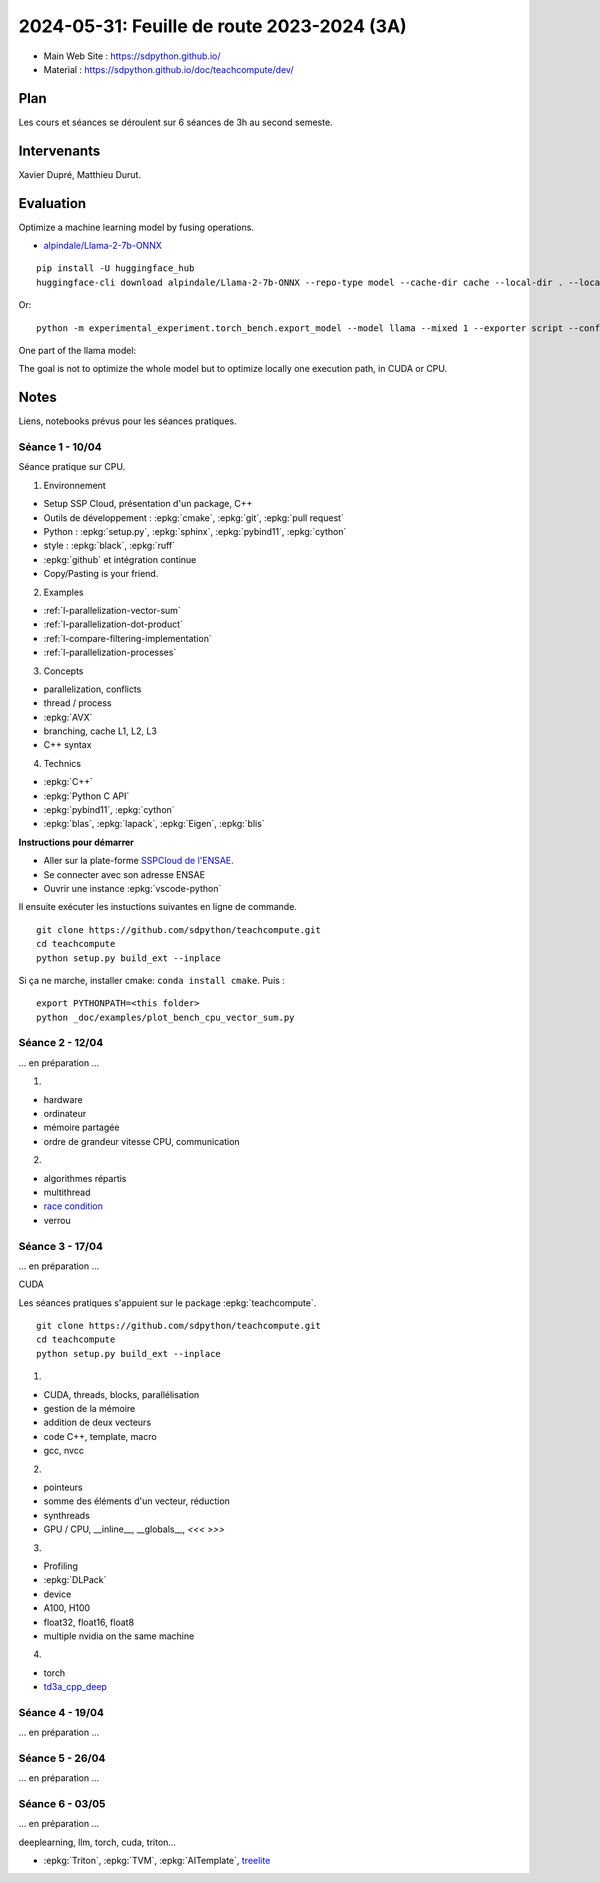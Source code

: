 .. _l-feuille-de-route-2024-3A:

2024-05-31: Feuille de route 2023-2024 (3A)
===========================================

* Main Web Site : `https://sdpython.github.io/ <https://sdpython.github.io/>`_
* Material : `https://sdpython.github.io/doc/teachcompute/dev/ <https://sdpython.github.io/doc/teachcompute/dev/>`_

Plan
++++

Les cours et séances se déroulent sur 6 séances de 3h au second semeste.

Intervenants
++++++++++++

Xavier Dupré, Matthieu Durut.

Evaluation
++++++++++

Optimize a machine learning model by fusing operations.

* `alpindale/Llama-2-7b-ONNX <https://huggingface.co/alpindale/Llama-2-7b-ONNX>`_

::

    pip install -U huggingface_hub
    huggingface-cli download alpindale/Llama-2-7b-ONNX --repo-type model --cache-dir cache --local-dir . --local-dir-use-symlinks False

Or:

::

    python -m experimental_experiment.torch_bench.export_model --model llama --mixed 1 --exporter script --config small --num_hidden_layer 2

.. image:: images/netron.png

One part of the llama model:

.. image:: images/llama.png

The goal is not to optimize the whole model
but to optimize locally one execution path,
in CUDA or CPU.

Notes
+++++

Liens, notebooks prévus pour les séances pratiques.

Séance 1 - 10/04
^^^^^^^^^^^^^^^^

Séance pratique sur CPU.

1. Environnement

* Setup SSP Cloud, présentation d'un package, C++
* Outils de développement : :epkg:`cmake`, :epkg:`git`, :epkg:`pull request`
* Python : :epkg:`setup.py`, :epkg:`sphinx`, :epkg:`pybind11`, :epkg:`cython`
* style : :epkg:`black`, :epkg:`ruff`
* :epkg:`github` et intégration continue
* Copy/Pasting is your friend.

2. Examples

* :ref:`l-parallelization-vector-sum`
* :ref:`l-parallelization-dot-product`
* :ref:`l-compare-filtering-implementation`
* :ref:`l-parallelization-processes`

3. Concepts

* parallelization, conflicts
* thread / process
* :epkg:`AVX`
* branching, cache L1, L2, L3
* C++ syntax

4. Technics

* :epkg:`C++`
* :epkg:`Python C API`
* :epkg:`pybind11`, :epkg:`cython`
* :epkg:`blas`, :epkg:`lapack`, :epkg:`Eigen`, :epkg:`blis`

**Instructions pour démarrer**

* Aller sur la plate-forme `SSPCloud de l'ENSAE <https://datalab.sspcloud.fr/home>`_.
* Se connecter avec son adresse ENSAE
* Ouvrir une instance :epkg:`vscode-python`

Il ensuite exécuter les instuctions suivantes en ligne de commande.

:: 

    git clone https://github.com/sdpython/teachcompute.git
    cd teachcompute
    python setup.py build_ext --inplace

Si ça ne marche, installer cmake: ``conda install cmake``.
Puis :

::

    export PYTHONPATH=<this folder>
    python _doc/examples/plot_bench_cpu_vector_sum.py

Séance 2 - 12/04
^^^^^^^^^^^^^^^^

... en préparation ...

1.

* hardware
* ordinateur
* mémoire partagée
* ordre de grandeur vitesse CPU, communication

2.

* algorithmes répartis
* multithread
* `race condition <https://en.wikipedia.org/wiki/Race_condition>`_
* verrou


Séance 3 - 17/04
^^^^^^^^^^^^^^^^

... en préparation ...

CUDA

Les séances pratiques s'appuient sur le package :epkg:`teachcompute`.

::

    git clone https://github.com/sdpython/teachcompute.git
    cd teachcompute
    python setup.py build_ext --inplace

1.

* CUDA, threads, blocks, parallélisation
* gestion de la mémoire
* addition de deux vecteurs
* code C++, template, macro
* gcc, nvcc

2.

* pointeurs
* somme des éléments d'un vecteur, réduction
* synthreads
* GPU / CPU, __inline__, __globals__, `<<< >>>`

3.

* Profiling
* :epkg:`DLPack`
* device
* A100, H100
* float32, float16, float8
* multiple nvidia on the same machine

4.

* torch
* `td3a_cpp_deep <https://github.com/sdpython/td3a_cpp_deep>`_


Séance 4 - 19/04
^^^^^^^^^^^^^^^^

... en préparation ...

Séance 5 - 26/04
^^^^^^^^^^^^^^^^

... en préparation ...

Séance 6 - 03/05
^^^^^^^^^^^^^^^^

... en préparation ...

deeplearning, llm, torch, cuda, triton...

* :epkg:`Triton`, :epkg:`TVM`, :epkg:`AITemplate`,
  `treelite <https://treelite.readthedocs.io/en/latest/>`_
